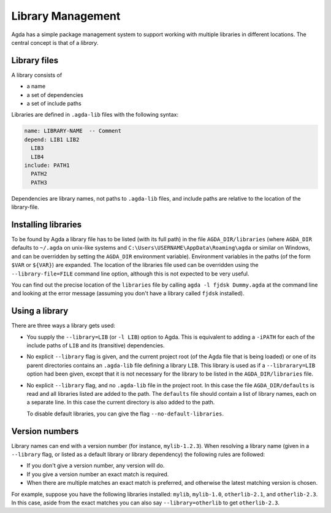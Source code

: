 .. _package-system:

******************
Library Management
******************

Agda has a simple package management system to support working with multiple
libraries in different locations. The central concept is that of a *library*.

Library files
-------------

A library consists of

- a name
- a set of dependencies
- a set of include paths

Libraries are defined in ``.agda-lib`` files with the following syntax:

.. code-block:: none

  name: LIBRARY-NAME  -- Comment
  depend: LIB1 LIB2
    LIB3
    LIB4
  include: PATH1
    PATH2
    PATH3

Dependencies are library names, not paths to ``.agda-lib`` files, and include
paths are relative to the location of the library-file.

Installing libraries
--------------------

To be found by Agda a library file has to be listed (with its full path) in the file
``AGDA_DIR/libraries`` (where ``AGDA_DIR`` defaults to ``~/.agda`` on unix-like systems
and ``C:\Users\USERNAME\AppData\Roaming\agda`` or similar on Windows, and can be
overridden by setting the ``AGDA_DIR`` environment variable).
Environment variables in the paths (of the form ``$VAR`` or ``${VAR}``) are
expanded. The location of the libraries file used can be overridden using the
``--library-file=FILE`` command line option, although this is not expected to
be very useful.

You can find out the precise location of the ``libraries`` file by
calling ``agda -l fjdsk Dummy.agda`` at the command line and looking at the
error message (assuming you don't have a library called ``fjdsk`` installed).

Using a library
---------------

There are three ways a library gets used:

- You supply the ``--library=LIB`` (or ``-l LIB``) option to Agda. This is
  equivalent to adding a ``-iPATH`` for each of the include paths of ``LIB``
  and its (transitive) dependencies.

- No explicit ``--library`` flag is given, and the current project root
  (of the Agda file that is being loaded) or one of its parent directories
  contains an ``.agda-lib`` file defining a library ``LIB``. This library is
  used as if a ``--librarary=LIB`` option had been given, except that it is not
  necessary for the library to be listed in the ``AGDA_DIR/libraries`` file.

- No explicit ``--library`` flag, and no ``.agda-lib`` file in the project
  root. In this case the file ``AGDA_DIR/defaults`` is read and all libraries
  listed are added to the path. The ``defaults`` file should contain a list of
  library names, each on a separate line. In this case the current directory is
  also added to the path.

  To disable default libraries, you can give the flag
  ``--no-default-libraries``.

Version numbers
---------------

Library names can end with a version number (for instance, ``mylib-1.2.3``).
When resolving a library name (given in a ``--library`` flag, or listed as a
default library or library dependency) the following rules are followed:

- If you don't give a version number, any version will do.
- If you give a version number an exact match is required.
- When there are multiple matches an exact match is preferred, and otherwise
  the latest matching version is chosen.

For example, suppose you have the following libraries installed: ``mylib``,
``mylib-1.0``, ``otherlib-2.1``, and ``otherlib-2.3``. In this case, aside from
the exact matches you can also say ``--library=otherlib`` to get
``otherlib-2.3``.

